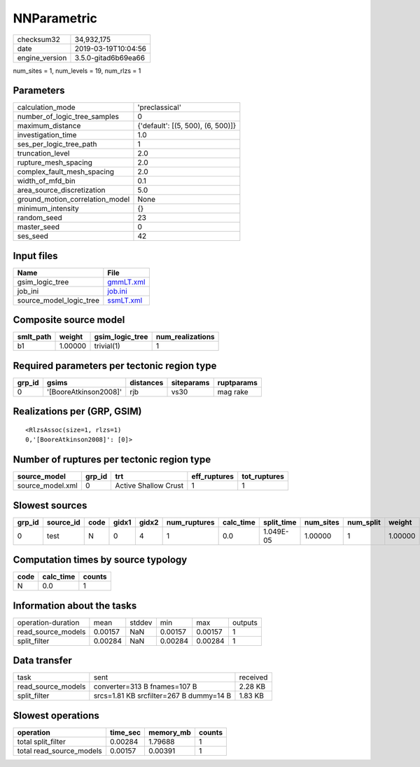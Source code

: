 NNParametric
============

============== ===================
checksum32     34,932,175         
date           2019-03-19T10:04:56
engine_version 3.5.0-gitad6b69ea66
============== ===================

num_sites = 1, num_levels = 19, num_rlzs = 1

Parameters
----------
=============================== =================================
calculation_mode                'preclassical'                   
number_of_logic_tree_samples    0                                
maximum_distance                {'default': [(5, 500), (6, 500)]}
investigation_time              1.0                              
ses_per_logic_tree_path         1                                
truncation_level                2.0                              
rupture_mesh_spacing            2.0                              
complex_fault_mesh_spacing      2.0                              
width_of_mfd_bin                0.1                              
area_source_discretization      5.0                              
ground_motion_correlation_model None                             
minimum_intensity               {}                               
random_seed                     23                               
master_seed                     0                                
ses_seed                        42                               
=============================== =================================

Input files
-----------
======================= ========================
Name                    File                    
======================= ========================
gsim_logic_tree         `gmmLT.xml <gmmLT.xml>`_
job_ini                 `job.ini <job.ini>`_    
source_model_logic_tree `ssmLT.xml <ssmLT.xml>`_
======================= ========================

Composite source model
----------------------
========= ======= =============== ================
smlt_path weight  gsim_logic_tree num_realizations
========= ======= =============== ================
b1        1.00000 trivial(1)      1               
========= ======= =============== ================

Required parameters per tectonic region type
--------------------------------------------
====== ===================== ========= ========== ==========
grp_id gsims                 distances siteparams ruptparams
====== ===================== ========= ========== ==========
0      '[BooreAtkinson2008]' rjb       vs30       mag rake  
====== ===================== ========= ========== ==========

Realizations per (GRP, GSIM)
----------------------------

::

  <RlzsAssoc(size=1, rlzs=1)
  0,'[BooreAtkinson2008]': [0]>

Number of ruptures per tectonic region type
-------------------------------------------
================ ====== ==================== ============ ============
source_model     grp_id trt                  eff_ruptures tot_ruptures
================ ====== ==================== ============ ============
source_model.xml 0      Active Shallow Crust 1            1           
================ ====== ==================== ============ ============

Slowest sources
---------------
====== ========= ==== ===== ===== ============ ========= ========== ========= ========= =======
grp_id source_id code gidx1 gidx2 num_ruptures calc_time split_time num_sites num_split weight 
====== ========= ==== ===== ===== ============ ========= ========== ========= ========= =======
0      test      N    0     4     1            0.0       1.049E-05  1.00000   1         1.00000
====== ========= ==== ===== ===== ============ ========= ========== ========= ========= =======

Computation times by source typology
------------------------------------
==== ========= ======
code calc_time counts
==== ========= ======
N    0.0       1     
==== ========= ======

Information about the tasks
---------------------------
================== ======= ====== ======= ======= =======
operation-duration mean    stddev min     max     outputs
read_source_models 0.00157 NaN    0.00157 0.00157 1      
split_filter       0.00284 NaN    0.00284 0.00284 1      
================== ======= ====== ======= ======= =======

Data transfer
-------------
================== ======================================= ========
task               sent                                    received
read_source_models converter=313 B fnames=107 B            2.28 KB 
split_filter       srcs=1.81 KB srcfilter=267 B dummy=14 B 1.83 KB 
================== ======================================= ========

Slowest operations
------------------
======================== ======== ========= ======
operation                time_sec memory_mb counts
======================== ======== ========= ======
total split_filter       0.00284  1.79688   1     
total read_source_models 0.00157  0.00391   1     
======================== ======== ========= ======
